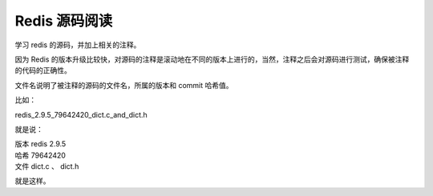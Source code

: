 Redis 源码阅读
****************

学习 redis 的源码，并加上相关的注释。

因为 Redis 的版本升级比较快，对源码的注释是滚动地在不同的版本上进行的，当然，注释之后会对源码进行测试，确保被注释的代码的正确性。

文件名说明了被注释的源码的文件名，所属的版本和 commit 哈希值。

比如：

redis_2.9.5_79642420_dict.c_and_dict.h

就是说：

| 版本 redis 2.9.5
| 哈希 79642420
| 文件 dict.c 、 dict.h

就是这样。
